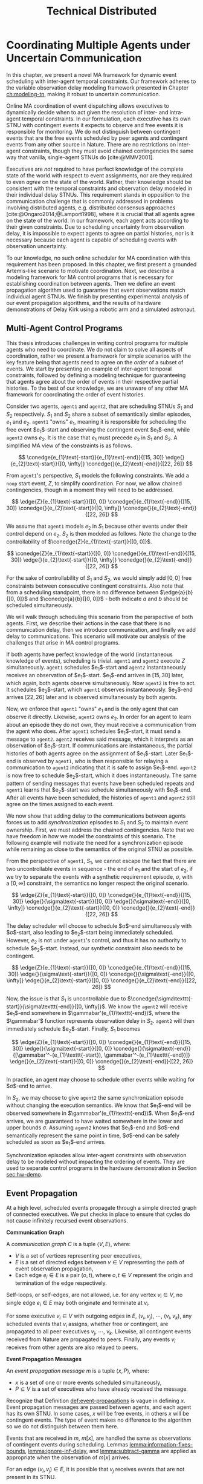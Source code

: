 #+title: Technical Distributed

* COMMENT notes
- we could have introduced a translation layer in comms such that events with different names were
  translated between executives
  - oh wait we tried it and it sucked

* Coordinating Multiple Agents under Uncertain Communication
<<ch:technical-coordination>>

In this chapter, we present a novel MA framework for dynamic event scheduling with inter-agent
temporal constraints. Our framework adheres to the variable observation delay modeling framework
presented in Chapter [[ch:modeling-tn]], making it robust to uncertain communication.

Online MA coordination of event dispatching allows executives to dynamically decide when to act
given the resolution of inter- and intra-agent temporal constraints. In our formulation, each
executive has its own STNU with contingent events it expects to observe and free events it is
responsible for monitoring. We do not distinguish between contingent events that are the free events
scheduled by peer agents and contingent events from any other source in Nature. There are no
restrictions on inter-agent constraints, though they must avoid chained contingencies the same way
that vanilla, single-agent STNUs do [cite:@MMV2001].


# 2. Executives are allowed to ignore observations.
Executives are /not/ required to have perfect knowledge of the complete state of the world with
respect to event assignments, nor are they required to even /agree/ on the state of the world.
Rather, their knowledge should be consistent with the temporal constraints and observation delay
modeled in their individual delay STNUs. This requirement stands in opposition to the communication
challenge that is commonly addressed in problems involving distributed agents, e.g. distributed
consensus approaches [cite:@Ongaro2014;@Lamport1998], where it is crucial that all agents agree on
the state of the world. In our framework, each agent acts according to their given constraints. Due
to scheduling uncertainty from observation delay, it is impossible to expect agents to agree on
partial histories, nor is it necessary because each agent is capable of scheduling events with
observation uncertainty.
# 2. /All/ inter-agent communications must be explicitly modeled.

# TODO not sure if this passes muster
# The second requirement ensures that we do not make the assumption of instantaneous communication. If
# there are inter-agent constraints in an agent's delay STNU, then those constraints must be
# associated with observation delay. This provides a guarantee that, should the delay STNU be found to
# be controllable, the schedule accounts for uncertain communication between agents. This requirement
# also motivates defining a method for sharing observations between agents.

To our knowledge, no such online scheduler for MA coordination with this requirement has been
proposed. In this chapter, we first present a grounded Artemis-like scenario to motivate
coordination. Next, we describe a modeling framework for MA control programs that is necessary for
establishing coordination between agents. Then we define an event propagation algorithm used to
guarantee that event observations match individual agent STNUs. We finish by presenting experimental
analysis of our event propagation algorithms, and the results of hardware demonstrations of Delay
Kirk using a robotic arm and a simulated astronaut.

# The astronaut and robot need to agree on the order of events relevant to coordination.

** Multi-Agent Control Programs
<<sec:ma-control-programs>>

# It's hard to write MA RMPL by hand

# TODO is what I'm describing here more of an RMPL restriction? why did (:slack t) not work?
# TODO what this is describing is more of a problem with (:slack nil)?

# TODO paragraph probably needs to be broken up. part of the claim needs to be moved into the chapter intro
This thesis introduces challenges in writing control programs for multiple agents who need to
coordinate. We do not claim to solve all aspects of coordination, rather we present a framework for
simple scenarios with the key feature being that agents need to agree on the /order/ of a subset of
events. We start by presenting an example of inter-agent temporal constraints, followed by defining
a modeling technique for guaranteeing that agents agree about the order of events in their
respective partial histories. To the best of our knowledge, we are unaware of any other MA framework
for coordinating the order of event histories.

# TODO do we need to define "semantically similar"?
Consider two agents, =agent1= and =agent2=, that are scheduling STNUs $S_{1}$ and $S_{2}$
respectively. $S_{1}$ and $S_{2}$ share a subset of semantically similar episodes, $e_{1}$ and
$e_{2}$. =agent1= "owns" $e_{1}$, meaning it is responsible for scheduling the free event
$e_{1}$​-start and observing the contingent event $e_{1}$​-end, while =agent2= owns $e_{2}$. It is the
case that $e_{1}$ must precede $e_{2}$ in $S_{1}$ and $S_{2}$. A simplified MA view of the
constraints is as follows.

$$
\conedge{e_{1}\text{-start}}{e_{1}\text{-end}}{[15, 30]}
\edge{}{e_{2}\text{-start}}{[0, \infty]}
\conedge{}{e_{2}\text{-end}}{[22, 26]}
$$

From =agent1='s perspective, $S_{1}$ models the following constraints. We add a =noop= start event,
$Z$, to simplify coordination. For now, we allow chained contingencies, though in a moment they will
need to be addressed.

$$
\edge{Z}{e_{1}\text{-start}}{[0, 0]}
\conedge{}{e_{1}\text{-end}}{[15, 30]}
\conedge{}{e_{2}\text{-start}}{[0, \infty]}
\conedge{}{e_{2}\text{-end}}{[22, 26]}
$$

We assume that =agent1= models $e_{2}$ in $S_{1}$ because other events under their control depend on
$e_{2}$. $S_{2}$ is then modeled as follows. Note the change to the controllability of
$\conedge{Z}{e_{1}\text{-start}}{[0, 0]}$.

$$
\conedge{Z}{e_{1}\text{-start}}{[0, 0]}
\conedge{}{e_{1}\text{-end}}{[15, 30]}
\edge{}{e_{2}\text{-start}}{[0, \infty]}
\conedge{}{e_{2}\text{-end}}{[22, 26]}
$$

For the sake of controllability of $S_{1}$ and $S_{2}$, we would simply add $[0, 0]$ free
constraints between consecutive contingent constraints. Also note that from a scheduling standpoint,
there is no difference between $\edge{a}{b}{[0, 0]}$ and $\conedge{a}{b}{[0, 0]}$ - both indicate
$a$ and $b$ should be scheduled simultaneously.

We will walk through scheduling this scenario from the perspective of both agents. First, we
describe their actions in the case that there is no communication delay, then we introduce
communication, and finally we add delay to communications. This scenario will motivate our analysis
of the challenges that arise in MA control programs.

# TODO maybe we don't even need to include the "instantaneous knowledge" version of events here
If both agents have perfect knowledge of the world (instantaneous knowledge of events), scheduling
is trivial. =agent1= and =agent2= execute $Z$ simultaneously. =agent1= schedules $e_{1}$​-start and
=agent2= instantaneously receives an observation of $e_{1}$​-start. $e_{1}$​-end arrives in $[15, 30]$
later, which again, both agents observe simultaneously. Now =agent2= is free to act. It schedules
$e_{2}$​-start, which =agent1= observes instantaneously. $e_{2}$​-end arrives $[22, 26]$ later and is
observed simultaneously by both agents.

# TODO check assumption of instantaneous execution
Now, we enforce that =agent1= "owns" $e_{1}$ and is the only agent that can observe it directly.
Likewise, =agent2= owns $e_{2}$. In order for an agent to learn about an episode they do not own,
they must receive a communication from the agent who does. After =agent1= schedules $e_{1}$​-start,
it must send a message to =agent2=. =agent2= receives said message, which it interprets as an
observation of $e_{1}$​-start. If communications are instantaneous, the partial histories of both
agents agree on the assignment of $e_{1}$​-start. Later $e_{1}$​-end is observed by =agent1=, who is
then responsible for relaying a communication to =agent2= indicating that it is safe to assign
$e_{1}$​-end. =agent2= is now free to schedule $e_{2}$​-start, which it does instantaneously. The same
pattern of sending messages that events have been scheduled repeats and =agent1= learns that
$e_{2}$​-start was schedule simultaneously with $e_{1}$​-end. After all events have been scheduled,
the histories of =agent1= and =agent2= still agree on the times assigned to each event.

We now show that adding delay to the communications between agents forces us to add
/synchronization/ episodes to $S_{1}$ and $S_{2}$ to maintain event ownership. First, we must
address the chained contingencies. Note that we have freedom in how we model the constraints of this
scenario. The following example will motivate the need for a synchronization episode while remaining
as close to the semantics of the original STNU as possible.

From the perspective of =agent1=, $S_{1}$, we cannot escape the fact that there are two
uncontrollable events in sequence - the end of $e_{1}$ and the start of $e_{2}$, if we try to
separate the events with a synthetic requirement episode, $\sigma$, with a $[0, \infty]$ constraint,
the semantics no longer respect the original scenario.

$$
\edge{Z}{e_{1}\text{-start}}{[0, 0]}
\conedge{}{e_{1}\text{-end}}{[15, 30]}
\edge{}{\sigma\text{-start}}{[0, 0]}
\edge{}{\sigma\text{-end}}{[0, \infty]}
\conedge{}{e_{2}\text{-start}}{[0, 0]}
\conedge{}{e_{2}\text{-end}}{[22, 26]}
$$

The delay scheduler will choose to schedule $\sigma$​-end simultaneously with $\sigma$​-start, also
leading to $e_{2}$​-start being immediately scheduled. However, $e_{2}$ is not under =agent1='s
control, and thus it has no authority to schedule $e_{2}$​-start. Instead, our synthetic constraint
also needs to be contingent.

$$
\edge{Z}{e_{1}\text{-start}}{[0, 0]}
\conedge{}{e_{1}\text{-end}}{[15, 30]}
\edge{}{\sigma\text{-start}}{[0, 0]}
\conedge{}{\sigma\text{-end}}{[0, \infty]}
\edge{}{e_{2}\text{-start}}{[0, 0]}
\conedge{}{e_{2}\text{-end}}{[22, 26]}
$$

Now, the issue is that $S_{1}$ is uncontrollable due to
$\conedge{\sigma\texttt{-start}}{\sigma\texttt{-end}}{[0, \infty]}$. We know the =agent2= will
receive $e_{1}$​-end somewhere in $\gammabar'(e_{1}\texttt{-end})$, where the $\gammabar'$ function
represents observation delay in $S_{2}$. =agent2= will then immediately schedule $e_{2}$​-start.
Finally, $S_{1}$ becomes

$$
\edge{Z}{e_{1}\text{-start}}{[0, 0]}
\conedge{}{e_{1}\text{-end}}{[15, 30]}
\edge{}{\sigma\text{-start}}{[0, 0]}
\conedge{}{\sigma\text{-end}}{[\gammabar'^-(e_{1}\texttt{-start}), \gammabar'^-(e_{1}\texttt{-end})]}
\edge{}{e_{2}\text{-start}}{[0, 0]}
\conedge{}{e_{2}\text{-end}}{[22, 26]}
$$

In practice, an agent may choose to schedule other events while waiting for $\sigma$​-end to arrive.

In $S_{2}$, we may choose to give =agent2= the same synchronization episode without changing the
execution semantics. We know that $e_{1}$​-end will be observed somewhere in
$\gammabar'(e_{1}\texttt{-end})$. When $e_{1}$​-end arrives, we are guaranteed to have waited
somewhere in the lower and upper bounds $\sigma$. Assuming =agent2= knows that $e_{1}$​-end and
$\sigma$​-end semantically represent the same point in time, $\sigma$​-end can be safely scheduled as
soon as $e_{1}$​-end arrives.

# where, according to the way RMPL is compiled to STNUs (see Appendix [[appendix:rmpl]]), $[l, u]$ may
# take on either $[0, 0]$ or $[0, \infty]$ bounds. Regardless, =robot-drilling:start= is a
# controllable event, meaning the astronaut is allowed to choose when to schedule it. The envisioned
# scenario does not allow the astronaut to decide when the robot is allowed to start drilling. Hence,
# we added an uncontrollable =sync= episode to ensure that the astronaut must wait to receive
# =robot-drilling:start= from the robot. The robot also has a =sync= episode, which ensures that both
# agents agree on the naming of events. Finally, the last salient feature of =sync= to highlight is
# that bounds of =sync= match the bounds of the observation delay for =human-downlink-science=
# according to the robot. This correlation ensures that the robot can schedule =sync:end= immediately
# upon observing =human-downlink-science:end= because any resolution of observation delay of
# =human-downlink-science:end= also satisfies the constraint between =sync:start= and =sync:end=.

Synchronization episodes allow inter-agent constraints with observation delay to be modeled without
impacting the ordering of events. They are used to separate control programs in the hardware
demonstration in Section [[sec:hw-demo]].

** Event Propagation
<<sec:event-propagation>>

# TODO something about no retries here?

# Algos for graph structure of event comms

At a high level, scheduled events propagate through a simple directed graph of connected executives.
We put checks in place to ensure that cycles do not cause infinitely recursed event observations.

# #+label: def:communication-responsibility
# #+latex: \begin{defn}
# #+latex: \label{defc:communication-responsibility}
# *Communication Responsibilities*

# For a MA scheduling problem, the /communication responsibilities/ is a set of tuples $\langle p, s
# \rangle$, where:
# - $p$ is a publishing executive,
# - $s$ is a subscribing executive.
# #+latex: \end{defn}

#+label: def:communication-graph
#+latex: \begin{defn}
#+latex: \label{def:communication-graph}
*Communication Graph*

A /communication graph/ $C$ is a tuple $\langle V, E \rangle$, where:
- $V$ is a set of vertices representing peer executives,
- $E$ is a set of directed edges between $v \in V$ representing the path of event observation
  propagation,
- Each edge $e_{i} \in E$ is a pair $(o, t)$, where $o, t \in V$ represent the origin and
  termination of the edge respectively.

Self-loops, or self-edges, are not allowed, i.e. for any vertex $v_{i} \in V$, no single edge $e_{i}
\in E$ may both originate and terminate at $v_{i}$.
#+latex: \end{defn}

# TODO insert sample graph here

For some executive $v_{i} \in V$ with outgoing edges in $E$, $(v_{i}, v_{j})$, $\cdots$, $(v_{i},
v_{k})$, any scheduled events that $v_{i}$ assigns, whether free or contingent, are propagated to
all peer executives $v_{j}$, $\cdots$, $v_{k}$. Likewise, all contingent events received from Nature
are propagated to peers. Finally, any events $v_{i}$ receives from other agents are also relayed to
peers.

# Note that $C$ is wholly distinct from individual STNUs and inter-agent temporal constraints.

#+label: def:event-propagations
#+latex: \begin{defn}
#+latex: \label{def:event-propagations}
*Event Propagation Messages*

An /event propagation message/ $m$ is a tuple $\langle x, P \rangle$, where:
- $x$ is a set of one or more events scheduled simultaneously,
- $P \subseteq V$ is a set of executives who have already received the message.
#+latex: \end{defn}

Recognize that Definition [[def:event-propagations]] is vague in defining $x$. Event propagation
messages are passed between agents, and each agent has its own STNU. In some cases, $x$ will be free
events, in others $x$ will be contingent events. The type of event makes no difference to the
algorithm so we do not distinguish between them here.

Events that are received in $m$, $m[x]$, are handled the same as observations of contingent events
during scheduling. Lemmas [[lemma:information-fixes-bounds]], [[lemma:ignore-inf-delay]], and
[[lemma:subtract-gamma]] are applied as appropriate when the observation of $m[x]$ arrives.

# TODO clean up

# we can always ignore events
# agents are likely to receive more events than they care about

For an edge $(v_{i}, v_{j}) \in E$, it is possible that $v_{j}$ receives events that are not present
in its STNU.

Because we have not defined a temporal decoupling-like algorithm wherein an STNU for multiple-agents
is programmatically separated into individual STNUs (see the discussion of multi-agent STNUs
[cite:@Casanova2016] in Section [[sec:mastnus]]), we are reliant on human planners to write STNUs for
each agent by hand. As a result, there is no guarantee that $x$ is meaningful to a given agent.

To be more specific, there is no guarantee that any event $x_{i} \in x$ in the event propagation
message has an equivalent event in $X_{c}$ of the STNU being executed by any receiving agent $v_{j}
\in V$. If agent $v_{j}$ cannot find $x_{i}$ in their $X_{c}$, then $x_{i}$ can be ignored. As will
be discussed in Algorithm [[alg:event-propagation]], we represent $x$ using a type that can be compared
for equivalence with the events in an agent's STNUs, e.g. a list of strings.

# ODOT

We use $P$ to avoid cycles in event propagation. As will be shown in Algorithm
[[alg:event-propagation]], agent $v_{i}$ will avoid propagating $x$ to any agents in $P$. Agent $v_{i}$
will also grow $P$ when it relays $m$ to other agents by appending to $P$ itself and all outgoing
agents $v_{j}, \cdots, v_{k}$.

Timing information, e.g. timestamps, is explicitly excluded from $m$. Dynamic scheduling and the
variable-delay STNU and event observation, $\obs$, formalisms do not account for timestamps.
Instead, we expect that passing messages for event propagation between executives takes an amount of
time in the domain $\mathbb{R^{+}}$. Thus, when $v_{j}$ expects to receives an event, $x_{i} \in x$,
from $v_{i}$, the time delay can be naturally modeled in the variable-delay function,
$\gammabar({x_{i}})$, in the STNU that $v_{j}$ will execute.

If event propagation messages were to include accurate timestamps, we would need to modify the way
events are recorded during scheduling, impacting scheduling Lemmas [[lemma:information-fixes-bounds]],
[[lemma:ignore-inf-delay]], and [[lemma:subtract-gamma]]. Scheduling events in the past could also impact
controllability. For these reasons, we avoid the inclusion of timestamps in event propagation
messages.

By Definition [[def:event-propagations]], events received from other agents are no different than events
received from Nature, and no special considerations are required for scheduling.

We now walk through the process of passing messages between agents as shown in Algorithm
[[alg:event-propagation]]. We use the same /Event Propagation/ algorithm in three cases:

1. When an agent $v_{i}$ schedules free events $x$,
2. When $v_{i}$ receives an observation from Nature of contingent events $x$,
3. When $v_{i}$ receives an incoming message $m_{i}$ with contingent events $m_{i}[x]$ from another
   agent in $V$.

Let =peers= be a mutable set initialized to the terminal vertices for all $e \in E$ originating at
$v_{i}$.

In the first case, agent $v_{i}$ fulfills its responsibilities as defined in $C$ by broadcasting $x$
to its =peers=, who will receive $x$ as exogenous contingent events. The outgoing message $m_{o}$
that will be passed to =peers= will include enough information such that no agent should receive a
given $x$ more than once. To do so, we let $P$ be a set of all agents that will have observed $x$
when $m_{o}$ is received by =peers=, $P = \{ v_{i}, p~ \forall~ p \in \texttt{peers} \}$. We
finalize $m_{o} = \langle x, P \rangle$, which we simultaneously transmit to each $p$ in =peers=.
Transmission is a "fire and forget" operation, where $v_{i}$ does not wait for acknowledgment from
any $p$ that $m_{o}$ was received.

The second case plays out the same as the first, the only difference being that $x$ is itself
observed from Nature. Once again, we let $P$ be a list of $v_{i}$ and all =peers=, and then transmit
$m_{o}$ simultaneously to all =peers=.

The third case is a relay operation. Agent $v_{i}$ is responsible for propagating events $m_{i}[x]$
that it has just observed, but we want to avoid sending the events to =peers= who have already
observed them. We remove those agents from =peers= accordingly with a set difference operation:
=peers= $= \texttt{peers} - m_{i}[P]$. Likewise, we grow the list of agents who have received $x$,
which is now $P = P \cup \texttt{peers}$. Agent $v_{i}$ composes a new $m_{o} = \langle m_{i}[x], P
\rangle$ and transmits it to =peers=.

Ideally, the Event Propagation algorithm should run on a separate thread from the main scheduling
loop, else we run the risk of incurring unnecessary delays in observing and dispatching events.

#+label: alg:event-propagation
#+begin_export tex
\begin{algorithm}
\SetAlgoLined
\SetKwComment{Comment}{/*}{*/}
\SetKwFunction{Return}{return}
\SetKwInput{Input}{Input}
\SetKwInput{Algorithm}{\textsc{Event Propagation}}
\SetKwInput{Initialize}{Initialization}
\SetKwIF{If}{ElseIf}{Else}{if}{then}{else if}{else}{endif}

\Indm
\Input{Incoming message $m_{i}$; Scheduled events $x$; Self $v_{i} \in V$; Set of outgoing $\texttt{peers} \subset V$}

\Indp
\Algorithm{}
\Indp

$\texttt{peers} \gets \texttt{peers} - m_{i}[P]$\;

$P \gets m_{i}[P] \cup \{ v_{i} \} \cup \texttt{peers}$\;

$x \gets x$ or $m_{i}[x]$\;

$m_{o} \gets \langle x, P \rangle$\;

\For{each $p$ in $\texttt{peers}$} {
    Perform a non-blocking transmission of $m_{o}$ to $p$\;
}

\caption{An event propagation algorithm that avoids recursive message passing.}
\label{alg:event-propagation}
\end{algorithm}
#+end_export

The complexity of Algorithm [[alg:event-propagation]] is trivially $O(N)$, where $N$ is the number of
executives in $V - 1$. The limiting factor to the performance of Event Propagation will be the time
it takes to transmit messages between agents, which, to reiterate, should be modeled in the delay
functions for any inter-agent temporal constraints.

** Experimental Analysis
<<sec:ma-experimental>>

# TODO HTTP technically has more than one message passed. discuss other protocols and when you would want to use them here?

# TODO improve generally. not quite right
We performed two demonstrations of the Event Propagation algorithm. The first was a hardware
demonstration performed on a Barrett WAM manipulator in the MERS lab. The second is a multi-agent
simulation showcasing inter-agent constraints. Both will be described below.

*** Distributed Kirk Simulation
<<sec:dkirk-simulation>>

To demonstrate multi-agent communication, we built a simulation of an end-to-end mission with three
independent Kirks, =agent0=, =agent1=, and =agent2=. We will show that distributed Kirks can
successfully dispatch events within temporal bounds in the face of multiple sources of communication
uncertainty. The Kirks are responsible for executing an installation procedure with the same
randomly generated constraints as used in the validation of the delay scheduler in Section
[[sec:scheduling-experimental]]. In this scenario, each agent is responsible for installing two
satellite dishes with staggered confirmations so as to limit uplink bandwidth usage. As Kirks
receive confirmation that installation has been completed, they then share the confirmations with
their peers.

To simplify comparing schedules, we used a standardized format for event names. Repeated event names
are given as =Event:[agent]:[iteration]=, where =[agent]= and =[iteration]= are zero-indexed. For
instance, =Install:4:3= would be the start of an installation episode for a hypothetical =agent4=
(of at least five agents) in its fourth iteration.

There is one modification from the original constraints from Section [[sec:scheduling-experimental]] in
that we separate the communication delay inherent to the confirmation task with the observation
delay inherent to sharing observations with peers. There may be a delay waiting for confirmation
from ground, and the /in situ/ communication infrastructure may add an additional delay to
communications between agents. We assume the sources of delay compound. For instance, =agent1= will
need to know when =agent0= has confirmed its installation task, =Confirm:0:0= before beginning their
own installation, =Install:1:0=. if =agent0= expects to receive =Confirm:0:0= with an observation
delay of $\gammabar(\texttt{Confirm:0:0}) = [0, 10]$, we increase
$\gammabar^+(\texttt{Confirm:0:0})$ by one for any peers that receive the observation broadcasted
from =agent0=. In other words, from the perspective of =agent1= or =agent2=,
$\gammabar(\texttt{Confirm:0:0}) = [0, 11]$ instead.

#+label: fig:demo-centralized
#+attr_latex: :width 3in
#+caption: The Kirk architecture used to generate event assignments for the centralized delay STNU. A single Kirk receives the VDC STNU that includes constraints for all agents, as well as contingent event observations. Kirk then performs delay scheduling, resulting in an assignment to all events.
[[file:../images/demo-centralized.png]]

At a high-level, our procedure for creating this demonstration is as follows. We randomly generated
a variable-delay STNU for three agents and two installation procedures (using the same generator
code that was used in Section [[sec:scheduling-experimental]]) and confirmed it to be VDC. We call this
STNU the /centralized delay STNU/ in that it includes all constraints for all three agents in a
multi-agent mission with observation delay. We then acted like a mission planner in that we manually
decoupled the centralized delay STNU into three single-agent RMPL control programs. Each control
program contained the subset of the constraints from the centralized delay STNU required for a
single agent to maintain the semantics of the original constraints. We call the variable-delay STNUs
represented by the collection of the three RMPL control programs the /distributed variable-delay
STNUs/. We finally pre-determined when observations would arrive for each agent to simplify running
the demonstration. Both the centralized and distributed scenarios received observations of the same
events at the same times.

The architecture for the centralized scenario is shown in Figure [[fig:demo-centralized]], while the
distributed scenario is represented in Figure [[fig:demo-distributed]]. Figure [[fig:demo-distributed]]
presents a simplified view in order to keep the diagram readable. In reality, each Kirk broadcasts
all events to all peers.

#+label: fig:demo-distributed
#+attr_latex: :width \textwidth
#+caption: The distributed architecture for the demonstration. The original centralized delay STNU is manually decoupled to three separate RMPL control programs, which are then used to initialize three Kirks. The Kirks receive appropriate event observations, which they then share to their peers. After delay scheduling, each Kirk produces an assignment to events that were under their control.
[[file:../images/demo-distributed.png]]

Event observations were arranged as follows. In the centralized case, the single Kirk received all
contingent event observations. Any observations that were not explicitly provided as an observation
was assumed to be assigned at its upper bound. In the distributed case, Kirks were only given event
observations for events that belong to them. For instance, only =agent0= received an observation of
=Confirm:0:0=, the event signifying that they have completed installation of the first satellite. It
was then the responsibility of =agent0= to broadcast the event observation to its peers.

To evaluate the ability of a distributed Kirk architecture to perform scheduling with communication
uncertainty, we focus on the schedules produced. To do so, we compare the schedule created by a Kirk
running against centralized delay STNU (Table [[table:centralized-schedule]]) against the combined schedules
of the three single agents (Tables [[table:agent0-schedule]]-[[table:agent2-schedule]]). If observations
arrive at the same time, both scenarios should yield the same schedules. Importantly, the
inter-agent constraint between overlapping installation tasks should hold in the distributed
scenario. The confirmation events are highlighted in gray in each table for ease of identification.

Running the demonstration was then a matter of running three networked instances of Kirk
simultaneously against three different control programs. We did so using a =Makefile= with three
targets, running =make= with the =-j3= flag, and setting up communications to take place over HTTP.

From the root of the thesis repository, execute =make kirk && make -j3 demo= to run the
demonstration. The resulting schedules will be written to =agent{0,1,2}.txt=. Note that the STNU was
generated directly for the centralized delay STNU, but the STNUs were compiled from RMPL control
programs for the distributed delay STNUs. There are naming differences between the events of the
different schedules due to way control programs receive names in RMPL and the way RMPL control
programs are compiled to STNUs. The event names in schedules in Tables
[[table:centralized-schedule]]-[[table:agent2-schedule]] have been manually altered such that they match here.
See Appendix [[appendix:rmpl]] for a description of the resulting STNUs from RMPL control programs.

#+label: table:centralized-schedule
#+caption: The schedule produced by a single Kirk against against the "multi-agent" variable-delay STNU.
| *Event*                           | *Time (s)* |
|-----------------------------------+------------|
| ALL:START                         |          0 |
| Start:0:0                         |          0 |
| Start:1:0                         |          0 |
| Normalized Lower for Traverse:0:0 |          1 |
| Normalized Lower for Traverse:1:0 |          1 |
| Traverse:0:0                      |         10 |
| Install:0:0                       |         11 |
| Normalized Lower for Confirm:0:0  |         15 |
| Traverse:1:0                      |         15 |
| \rowcolor{lightgray} Confirm:0:0  |         17 |
| Install:1:0                       |         17 |
| Start:2:0                         |         17 |
| Normalized Lower for Traverse:2:0 |         18 |
| Start:0:1                         |         19 |
| Normalized Lower for Traverse:0:1 |         20 |
| Normalized Lower for Confirm:1:0  |         22 |
| \rowcolor{lightgray} Confirm:1:0  |         30 |
| Start:1:1                         |         31 |
| Normalized Lower for Traverse:1:1 |         32 |
| Traverse:2:0                      |         32 |
| Install:2:0                       |         33 |
| Traverse:0:1                      |         38 |
| Install:0:1                       |         39 |
| Normalized Lower for Confirm:2:0  |         40 |
| \rowcolor{lightgray} Confirm:2:0  |         41 |
| Normalized Lower for Confirm:0:1  |         42 |
| Start:2:1                         |         43 |
| Normalized Lower for Traverse:2:1 |         44 |
| Traverse:1:1                      |         44 |
| Install:1:1                       |         45 |
| \rowcolor{lightgray} Confirm:0:1  |         48 |
| Normalized Lower for Confirm:1:1  |         52 |
| \rowcolor{lightgray} Confirm:1:1  |         55 |
| Traverse:2:1                      |         60 |
| Install:2:1                       |         61 |
| Normalized Lower for Confirm:2:1  |         62 |
| \rowcolor{lightgray} Confirm:2:1  |         63 |
| ALL:END                           |         63 |

#+label: table:agent0-schedule
#+caption: The single agent schedule produced by =agent0= in the demonstration.
| *Event*                           | *Time (s)* |
|-----------------------------------+------------|
| Start:0:0                         |          0 |
| Normalized Lower for Traverse:0:0 |          1 |
| Traverse:0:0                      |         10 |
| Install:0:0                       |         11 |
| Normalized Lower for Confirm:0:0  |         15 |
| \rowcolor{lightgray} Confirm:0:0  |         17 |
| Start:0:1                         |         19 |
| Normalized Lower for Traverse:0:1 |         20 |
| Traverse:0:1                      |         38 |
| Install:0:1                       |         39 |
| Normalized Lower for Confirm:0:1  |         42 |
| \rowcolor{lightgray} Confirm:0:1  |         48 |

Here, we show =Confirm:0:1= as the last event, but In the RMPL control program, we used a
=close-out= episode with bounds $[0, \infty]$ to end the mission. Given that it follows a =Confirm=
episode, It is semantically the same as the confirmation (again, see Appendix [[appendix:rmpl]] for an
explanation of how control programs translate to STNUs).

#+label: table:agent1-schedule
#+caption: The single agent schedule produced by =agent1= in the d  emonstration.
| *Event*                           | *Time (s) |
|-----------------------------------+-----------|
| Start:1:0                         |         0 |
| Start:0:0                         |         0 |
| Normalized Lower for Confirm:0:0  |         6 |
| \rowcolor{lightgray} Confirm:0:0  |        17 |
| Traverse:1:0                      |        17 |
| Install:1:0                       |        18 |
| Normalized Lower for Confirm:1:0  |        23 |
| \rowcolor{lightgray} Confirm:1:0  |        30 |
| Start:1:1                         |        31 |
| Normalized Lower for Traverse:1:1 |        32 |
| Traverse:1:1                      |        44 |
| Install:1:1                       |        45 |
| Normalized Lower for Confirm:1:1  |        52 |
| \rowcolor{lightgray} Confirm:1:1  |        55 |

#+label: table:agent2-schedule
#+caption: The single agent schedule produced by =agent0= in the demonstration. We added a =CLOSE-OUT= episode to end with a requirement event.
| *Event*                           | *Time (s)* |
|-----------------------------------+------------|
| Start:2:0                         |         17 |
| Normalized Lower for Confirm:1:1  |         22 |
| \rowcolor{lightgray} Confirm:1:1  |         30 |
| Traverse:2:0                      |         32 |
| Install:2:0                       |         33 |
| Normalized Lower for Confirm:2:1  |         40 |
| \rowcolor{lightgray} Confirm:2:1  |         41 |
| Start:2:1                         |         43 |
| Normalized Lower for Traverse:2:1 |         44 |
| Traverse:2:1                      |         60 |
| Install:2:1                       |         61 |
| Normalized Lower for Confirm:2:1  |         62 |
| \rowcolor{lightgray} Confirm:2:1  |         63 |

We can see in Tables [[table:centralized-schedule]]-[[table:agent2-schedule]] that the three Kirks are able
to avoid overlapping installation tasks using a communication architecture that assume uncertain
communication.

*** Hardware Demonstration
<<sec:hw-demo>>

We envision a scenario with an astronaut and a robot coordinating on the lunar surface. The
astronaut is performing scientific exploration while the robot performs remote construction tasks.
The concept of operations allows for the astronaut to use a rover to traverse away from the robot in
search of promising scientific samples. Due to the position of surface relays and general
uncertainty in lunar topology, there is an uncertain time delay between agents.

Bandwidth between Mission Control on Earth and the Moon is limited. There are low and high bandwidth
communications available to both agents. Low bandwidth is responsible for transmitting critical data
(e.g. suit telemetry), while high bandwidth communications are reserved for purposes such as video
calls and large dumps of scientific data. It is not possible for both the astronaut and the robot to
use high bandwidth communications simultaneously. Thus, there is a need for the agents to coordinate
such that they make effective use of high bandwidth communications without stepping on each others
toes, so to speak.

We hone in on a point in an EVA where there is substantial time delay between the astronaut and
robot. The astronaut has set out far from the robot in search of scientifically interesting rock
samples. Meanwhile, the robot is preparing to perform a drilling operation. The astronaut's sample
collection work involves spectroscopy and video imagery, which is being sent to Mission Control
using the high bandwidth connection. It will take between 15 and 30 minutes to downlink all the
data. As soon as sample collection is over, the robot can use the high bandwidth connection to
stream video back to scientists and engineers on earth while performing a drilling operation.

We say that the astronaut "owns," or is responsible for sharing observations of, the start and end
of the experiment, while the robot similarly owns the drilling operation.

We built a physical demonstration of this scenario of this thesis in our laboratory using a Barrett
WAM manipulator and a simulated astronaut. In this scenario, the astronaut and robot are
collaborating on the lunar surface with uncertain communication delay between them. Throughout this
mission, agents must coordinate with respect to their usage of uplink bandwidth. We choose to focus
on a moment in time where the robot is waiting for the human to finish their use of the uplink
before beginning a bandwidth-heavy task of their own. We assume the agents are moving on the lunar
surface during execution, and as such the observation delay between them changes as well. See Figure
[[fig:hw-demo-overview]] for the laboratory setup.

#+label: fig:hw-demo-overview
#+attr_latex: :width \textwidth
#+caption: The two Kirks and two agents of the hardware demonstration. The Kirk executive running on the laptop is controlling the Barrett WAM arm in the background. Cameron Pittman is the second agent (acting as the astronaut) and interacting with a Kirk executive running on the Steam Deck handheld PC. This image was taken in the MERS lab on 20 May 2023.
file:../images/hw-demo-overview.png

The architecture of the hardware demonstration is as shown in Figure [[fig:hw-demo-flowchart]]. We ran
two Kirks on the same network. One Kirk was responsible for driving the Barrett WAM, while the other
acted as the decision making logic behind an interface on the astronaut's person (say a tablet,
heads-up-display, or portable computer of some kind).

#+label: fig:hw-demo-flowchart
#+attr_latex: :width 0.8\textwidth
#+caption: The information flow between the two agents and two Kirks in the hardware demonstration. "SD" is short for Steam Deck.
file:../images/hw-demo-flowchart.png

The laptop ran the Kirk that controls the WAM. It did so by dispatching requirement events to a
separate driver that could translate event names to pre-built trajectories for the WAM. The
trajectories were then published to the WAM's controller as ROS messages. As trajectories were
completed, ROS messages were received by the ROS driver layer, which then sent contingent event
observations back to Kirk.

#+label: fig:hw-demo-laptop-screen
#+attr_latex: :width \textwidth
#+caption: The laptop screen at the end of the second hardware demo scenario. On the left is Kirk's output, on the right is the ROS translation layer. Kirk is showing the schedule that it executed, while we can see logs from messages sent between Kirk and the ROS layer on the right.
file:../images/hw-demo-laptop-screen.png

The Valve Steam Deck (SD), a handheld PC, ran the astronaut's Kirk. The Kirk command line tool
allows users to press a number to trigger the observation of a contingent event. We modified the
output of the video game controller buttons of the Steam Deck such that they would automatically
input the number corresponding to the observation of a contingent event. As the astronaut, Cameron
only needed to press one button (mapped to left on the d-pad) during the run to trigger the
observation.

#+label: fig:hw-demo-sd-screen
#+attr_latex: :width \textwidth
#+caption: The Steam Deck screen at the end of the second hardware demo scenario. On the left is Kirk's output, on the right is the ROS translation layer. Kirk is showing the schedule that it executed, while we can see logs from messages sent between Kirk and the ROS layer on the right.
file:../images/hw-demo-sd-screen.png

The laptop and the Steam Deck were on the same local network. Note the cable dangling from the Steam
Deck in Figure [[fig:hw-demo-overview]], which is a USB-C to Ethernet adapter. The Steam Deck was
hardwired to the network for demonstration purposes. Communications occurred over HTTP. To simulate
uncertain communication, a sleep call with a time in the range of $\gammabar(x_{c})$ was injected
into Kirk's function responsible for broadcasting event observations to peers, where
$\gammabar(x_{c})$ was drawn from any contingent event $x_{c} \in X_{c}$ of the receiving agent.

To start a run of the demonstration, we would start both Kirks simultaneously. Each Kirk had their
own RMPL control program, which we include in Listings [[code:astronaut-rmpl]] and [[code:robot-rmpl]]. Note
that the control programs are nearly identical. The control programs related to the high bandwidth
handoff, =human-downlink-science=, =sync=, and =robot-drilling=, differ only in observation delay
and whether the =sync= event is controllable. Adding observation delay reflects uncertain
communication between the agents.

The =sync= control programs were included as synchronization episodes between
=human-downlink-science= and =robot-drilling=. Note that the robot also has a =sync= episode, which
ensures that both agents agree on the naming of events.

#+name: code:astronaut-rmpl
#+caption: The control program the astronaut uses while collecting and downlinking scientific data.
#+begin_src lisp
(defpackage #:scenario1)

(in-package #:scenario1)

(define-control-program human-downlink-science ()
  (declare (primitive)
           (duration (simple :lower-bound 15 :upper-bound 30)
                     :contingent t)))

(define-control-program sync ()
  (declare (primitive)
           (duration (simple :lower-bound 5 :upper-bound 15
                             :min-observation-delay 0
                             :max-observation-delay 1)
                     :contingent t)))

(define-control-program robot-drilling ()
  (declare (primitive)
           (duration (simple :lower-bound 22 :upper-bound 26
                             :min-observation-delay 0
                             :max-observation-delay 2)
                     :contingent t)))

(define-control-program human-closeout ()
  (declare (primitive)
           (duration (simple :lower-bound 10 :upper-bound 30))))

(define-control-program main ()
  (with-temporal-constraint (simple-temporal :upper-bound 480)
    (sequence (:slack nil)
      (human-downlink-science)
      (sync)
      (robot-drilling)
      (human-closeout))))
#+end_src

#+name: code:robot-rmpl
#+caption: The control program the robot uses to decide when to act with respect to learning the astronaut has finished collecting scientific data.
#+begin_src lisp
(defpackage #:scenario1)

(in-package #:scenario1)

(define-control-program human-downlink-science ()
  (declare (primitive)
           (duration (simple :lower-bound 15 :upper-bound 30
                             :min-observation-delay 5
                             :max-observation-delay 15)
                     :contingent t)))

(define-control-program sync ()
  (declare (primitive)
           (duration (simple :lower-bound 5 :upper-bound 15))))

(define-control-program robot-drilling ()
  (declare (primitive)
           (duration (simple :lower-bound 22 :upper-bound 26
                             :min-observation-delay 0
                             :max-observation-delay 1)
                     :contingent t)))

(define-control-program robot-poweroff ()
  (declare (primitive)
           (duration (simple :lower-bound 10 :upper-bound 30))))

(define-control-program main ()
  (with-temporal-constraint (simple-temporal :upper-bound 480)
    (sequence (:slack nil)
      (human-downlink-science)
      (sync)
      (robot-drilling)
      (robot-poweroff))))
#+end_src

We can see the modeling power of variable observation delay in Listings [[code:astronaut-rmpl]] and
[[code:robot-rmpl]]. It is natural that the observation delay between agents may change due to the
evolution of resources during a mission. The variable-delay modeling framework allows us to model
uncertain delay for each temporal constraint independently. For instance, if we know that, say,
agents will be distant during a given constraint, then we may add uncertain delay accordingly. If
agents are collocated during other constraints, then we can safely decrease the observation delay
(absent other sources of delay).

According to the constraints and variable delay of the =human-downlink-science= control program from
the perspective of the robot, the transformed fixed-delay STNU the robot is executing will reflect
constraints of
$\conedge{\texttt{human-downlink-science:start}}{\texttt{human-downlink-science:end}}{[30, 35]}$
with $\gamma(\texttt{human-downlink-science:end}) = 0$ after applying Lemma [[lemma:main-tightening]].

We performed two demonstrations. In the first, the astronaut would observe the end of the science
downlink, the end event of =human-downlink-science:end=, which would trigger a delayed observation
being passed to the robot. Once the robot received the command, it would begin its =robot-drilling=
activity. It passed observations of its scheduled events back to the astronaut.

#+label: fig:hw-demo-1-quad
#+attr_latex: :width \textwidth
#+caption: The first demonstration in four parts. (a) $t = 0$, when the two Kirks are started at the same time (unfortunately, the SD is below the image frame). (b) $t = 16$, when the astronaut observed that the science experiment was setup. (c) $t = 23$, when the robot received a delayed observation from the astronaut indicating they had completed science setup. (d) $t > 23$, as the robot performed the drilling task.
file:../images/hw-demo-1-quad.png

The second demonstration focused on the behavior of the delay scheduler when communications are not
received in time. After starting both Kirks at the same time, we unplugged the astronaut's Kirk from
the network. While, in reality, a disconnection should be modeled as $\gammabar^+(x_{c}) = \infty$,
we did it to emphasize the fact that the robot's Kirk would not receive an observation within the
fixed bounds it was expecting. The delay scheduler would then imagine =human-downlink-science:end=
and dispatch its drilling activity accordingly.

#+label: fig:hw-demo-2-quad
#+attr_latex: :width \textwidth
#+caption: The second demonstration in four parts. (a) $t = 0$, when the two Kirks are started at the same time (unfortunately, the SD is below the image frame again). (b) $t = 3$, when the SD is removed from the network. (c) $t = 38$, after the robot imagined an observation from the astronaut and began the drilling task. (d) $t = 60$, when Kirk has observed the end of the drilling task.
file:../images/hw-demo-2-quad.png

We present the schedules of the agents for both scenarios in Tables
[[table:hw-demo-1-astronaut]]-[[table:hw-demo-2-robot]]. The schedule has been cleaned and the event names
have been modified to better reflect the intent of the RMPL control programs. See Appendix
[[appendix:rmpl]] for an explanation of how RMPL and the STNUs compiled from it are related. We also
removed anonymous (non-named) events that were added in the process of translating RMPL to
variable-delay STNU.

#+label: table:hw-demo-1-astronaut
#+caption: The complete history of the delay scheduler for the astronaut in the first hardware demo scenario.
| *Event*                                      | *Time (s)* |
|----------------------------------------------+------------|
| Start Human Setup Science                    |          0 |
| Normalized Lower for End Human Setup Science |         15 |
| End Human Setup Science                      |         16 |
| Start Sync                                   |         16 |
| Normalized Lower for Sync                    |         22 |
| End Sync                                     |         23 |
| Start Robot Drilling                         |         23 |
| Normalized Lower for Robot Drilling          |         47 |
| End Robot Drilling                           |         49 |
| Start Close Out                              |         49 |
| End Close Out                                |         59 |

#+label: table:hw-demo-1-robot
#+caption: The complete history of the delay scheduler for the robot in the first hardware demo scenario.
| *Event*                                  | *Time (s)* |
|------------------------------------------+------------|
| Start Human Setup Science                |          0 |
| Normalized Lower for Human Setup Science |         15 |
| End Human Setup Science                  |         22 |
| Start Sync                               |         22 |
| End Sync                                 |         22 |
| Start Robot Drilling                     |         22 |
| Normalized Lower for Robot Drilling      |         45 |
| End Robot Drilling                       |         46 |
| Start Robot Poweroff                     |         46 |
| End Robot Poweroff                       |         56 |

We can see variable observation delay at work by comparing the assigned end times for
=human-setup-science= between the astronaut and robot in Tables [[table:hw-demo-1-astronaut]] and
[[table:hw-demo-1-robot]]. The human knows that science setup was completed at $t = 16$, but the robot
received an observation of the same event after an apparently delay of six seconds.

Note that the robot was running an experimental /optimistic/ version of the delay scheduler in the
demonstration. The difference between the delay scheduler as described in Chapter
[[ch:delay-scheduling]] and the optimistic version is that the optimistic version will attempt to avoid
buffering early contingent events by rewriting the delay STNU based on the early observation and
checking VDC. It will be discussed in more depth in Section [[sec:optimistic-rescheduling]].

#+label: table:hw-demo-2-astronaut
#+caption: The complete history of the delay scheduler for the astronaut in the second hardware demo scenario.
| *Event*                                      | *Time (s)* |
|----------------------------------------------+------------|
| Start Human Setup Science                    |          0 |
| Normalized Lower for End Human Setup Science |         15 |
| End Human Setup Science                      |         30 |
| Start Sync                                   |         30 |
| Normalized Lower for Sync                    |         36 |
| End Sync                                     |         45 |
| Start Robot Drilling (imagined)              |         45 |
| Normalized Lower for Robot Drilling          |         69 |
| End Robot Drilling (imagined)                |         71 |
| Start Close Out                              |         71 |
| End Close Out                                |         81 |

#+label: table:hw-demo-2-robot
#+caption: The complete history of the delay scheduler for the robot in the second hardware demo scenario.
| *Event*                                  | *Time (s)* |
|------------------------------------------+------------|
| Start Human Setup Science                |          0 |
| Normalized Lower for Human Setup Science |         30 |
| End Human Setup Science (imagined)       |         35 |
| Start Sync                               |         35 |
| End Sync                                 |         35 |
| Start Robot Drilling                     |         35 |
| Normalized Lower for Robot Drilling      |         58 |
| End Robot Drilling                       |         60 |
| Start Robot Poweroff                     |         60 |
| End Robot Poweroff                       |         70 |

Finally, we see in the second experiment that the robot was forced to imagine contingent events due
to communication delay. The robot was able to satisfy all constraints with its drilling episode
despite not receiving communication from the astronaut about the end of the astronaut setting up the
science experiment.
